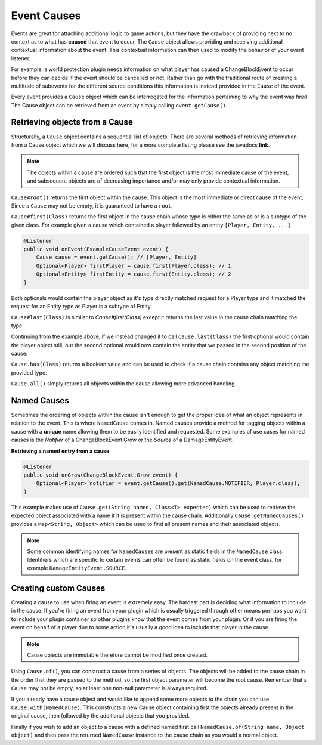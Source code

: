 ============
Event Causes
============

Events are great for attaching additional logic to game actions, but
they have the drawback of providing next to no context as to what has **caused** that event to
occur. The ``Cause`` object allows providing and receiving additional contextual information about
the event. This contextual information can then used to modify the behavior of your event listener.

For example, a world protection plugin needs information on what player has caused a
ChangeBlockEvent to occur before they can decide if the event should be cancelled or not.
Rather than go with the traditional route of creating a multitude of subevents for the different source
conditions this information is instead provided in the ``Cause`` of the event.

Every event provides a ``Cause`` object which can be interrogated
for the information pertaining to why the event was fired. The Cause object can be retrieved from
an event by simply calling ``event.getCause()``.

Retrieving objects from a Cause
~~~~~~~~~~~~~~~~~~~~~~~~~~~~~~~

Structurally, a ``Cause`` object contains a sequential list of objects. There are several methods of
retrieving information from a Cause object which we will discuss here, for a more complete
listing please see the javadocs **link**.

.. note::

    The objects within a cause are ordered such that the first object is the most immediate
    cause of the event, and subsequent objects are of decreasing importance and/or may only
    provide contextual information.

``Cause#root()`` returns the first object within the cause. This object is the most immediate or direct cause of the
event. Since a ``Cause`` may not be empty, it is guaranteed to have a ``root``.

``Cause#first(Class)`` returns the first object in the cause chain whose type is either the
same as or is a subtype of the given class. For example given a cause which contained a player
followed by an entity ``[Player, Entity, ...]``

.. code-block:: java

    @Listener
    public void onEvent(ExampleCauseEvent event) {
        Cause cause = event.getCause(); // [Player, Entity]
        Optional<Player> firstPlayer = cause.first(Player.class); // 1
        Optional<Entity> firstEntity = cause.first(Entity.class); // 2
    }

Both optionals would contain the player object as it's type directly matched request for a
Player type and it matched the request for an Entity type as Player is a subtype of Entity.

``Cause#last(Class)`` is similar to *Cause#first(Class)* except it returns the last value in
the cause chain matching the type.

Continuing from the example above, if we instead changed it to call ``Cause.last(Class)`` the first
optional would contain the player object still, but the second optional would now contain
the entity that we passed in the second position of the cause.

``Cause.has(Class)`` returns a boolean value and can be used to check if a cause chain
contains any object matching the provided type.

``Cause.all()`` simply returns all objects within the cause allowing more advanced handling.

Named Causes
~~~~~~~~~~~~

Sometimes the ordering of objects within the cause isn't enough to get the proper idea of what
an object represents in relation to the event. This is where ``NamedCause`` comes in. Named
causes provide a method for tagging objects within a cause with a **unique** name allowing them
to be easily identified and requested. Some examples of use cases for named causes is the
`Notifier` of a ChangeBlockEvent.Grow or the `Source` of a DamageEntityEvent.

**Retrieving a named entry from a cause**

.. code-block:: java

    @Listener
    public void onGrow(ChangeBlockEvent.Grow event) {
        Optional<Player> notifier = event.getCause().get(NamedCause.NOTIFIER, Player.class);
    }

This example makes use of ``Cause.get(String named, Class<T> expected)`` which can be used to retrieve the expected
object associated with a name if it is present within the cause chain. Additionally
``Cause.getNamedCauses()`` provides a ``Map<String, Object>`` which can be used to find all
present names and their associated objects.

.. note::

    Some common identifying names for ``NamedCause``\ s are present as static fields in the
    ``NamedCause`` class. Identifiers which are specific to certain events can often be found
    as static fields on the event class, for example ``DamageEntityEvent.SOURCE``.

Creating custom Causes
~~~~~~~~~~~~~~~~~~~~~~

Creating a cause to use when firing an event is extremely easy. The hardest part is deciding
what information to include in the cause. If you're firing an event from your plugin which is
usually triggered through other means perhaps you want to include your plugin container so
other plugins know that the event comes from your plugin. Or if you are firing the event on
behalf of a player due to some action it's usually a good idea to include that player in
the cause.

.. note::

    Cause objects are immutable therefore cannot be modified once created.

Using ``Cause.of()``, you can construct a cause
from a series of objects. The objects will be added to the cause chain in the order that they
are passed to the method, so the first object parameter will become the root cause.
Remember that a ``Cause`` may not be empty, so at least one non-null parameter is always required.

If you already have a cause object and would like to append some more objects to the
chain you can use ``Cause.with(NamedCause)``. This constructs a new Cause object containing
first the objects already present in the original cause, then followed by the additional
objects that you provided.

Finally if you wish to add an object to a cause with a defined named first call
``NamedCause.of(String name, Object object)`` and then pass the returned ``NamedCause`` instance
to the cause chain as you would a normal object.
